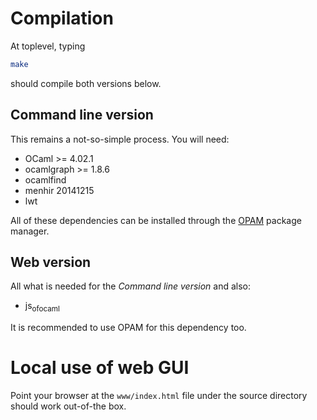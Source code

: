 * Compilation

At toplevel, typing

#+begin_src bash
make
#+end_src

should compile both versions below.


** Command line version
This remains a not-so-simple process. You will need:
- OCaml >= 4.02.1
- ocamlgraph >= 1.8.6
- ocamlfind
- menhir 20141215
- lwt

All of these dependencies can be installed through the [[https://opam.ocaml.org/][OPAM]]
package manager.


** Web version

All what is needed for the [[*Command%20line%20version][Command line version]] and also:

- js_of_ocaml

It is recommended to use OPAM for this dependency too.


* Local use of web GUI

Point your browser at the ~www/index.html~ file under the source directory
should work out-of-the box.
